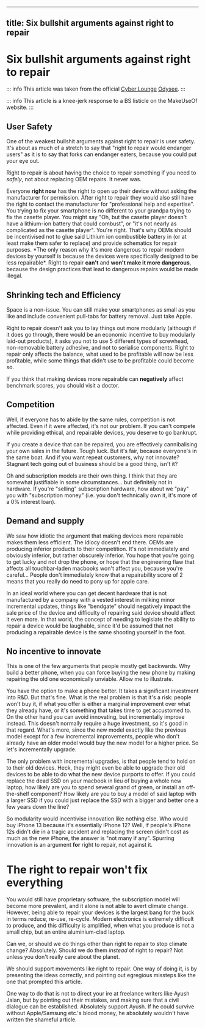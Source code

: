 --------------

** title: Six bullshit arguments against right to repair
:PROPERTIES:
:CUSTOM_ID: title-six-bullshit-arguments-against-right-to-repair
:END:
* Six bullshit arguments against right to repair
:PROPERTIES:
:CUSTOM_ID: six-bullshit-arguments-against-right-to-repair
:END:
::: info This article was taken from the official
[[https://odysee.com/@CyberLounge:a][Cyber Lounge]]
[[https://odysee.com/][Odysee]]. :::

::: info This article is a knee-jerk response to a BS listicle on the
MakeUseOf website. :::

** User Safety
:PROPERTIES:
:CUSTOM_ID: user-safety
:END:
One of the weakest bullshit arguments against right to repair is user
safety. It's about as much of a stretch to say that "right to repair
would endanger users" as it is to say that forks can endanger eaters,
because you could put your eye out.

Right to repair is about having the choice to repair something if you
need to /safely/, not about replacing OEM repairs. It never was.

Everyone *right now* has the right to open up their device without
asking the manufacturer for permission. After right to repair they would
also still have the right to contact the manufacturer for "professional
help and expertise". You trying to fix your smartphone is no different
to your grandpa trying to fix the casette player. You might say "Oh, but
the casette player doesn't have a lithium-ion battery that could
combust", or "it's not nearly as complicated as the casette player".
You're right. That's why OEMs should be incentivised not to glue said
Lithium ion combustible battery in (or at least make them safer to
replace) and provide schematics for repair purposes. *The only reason
why it's more dangerous to repair modern devices by yourself is because
the devices were specifically designed to be less repairable*. Right to
repair *can't* and *won't make it more dangerous*, because the design
practices that lead to dangerous repairs would be made illegal.

** Shrinking tech and Efficiency
:PROPERTIES:
:CUSTOM_ID: shrinking-tech-and-efficiency
:END:
Space is a non-issue. You can still make your smartphones as small as
you like and include convenient pull-tabs for battery removal. Just take
Apple.

Right to repair doesn't ask you to lay things out more modularly
(although if it does go through, there would be an economic incentive to
buy modularly laid-out products), it asks you not to use 5 different
types of screwhead, non-removable battery adhesive, and not to serialise
components. Right to repair only affects the balance, what used to be
profitable will now be less profitable, while some things that didn't
use to be profitable could become so.

If you think that making devices more repairable can *negatively* affect
benchmark scores, you should visit a doctor.

** Competition
:PROPERTIES:
:CUSTOM_ID: competition
:END:
Well, if everyone has to abide by the same rules, competition is not
affected. Even if it were affected, it's not our problem. If you can't
compete while providing ethical, and repairable devices, you deserve to
go bankrupt.

If you create a device that can be repaired, you are effectively
cannibalising your own sales in the future. Tough luck. But it's fair,
because everyone's in the same boat. And if you want repeat customers,
why not innovate? Stagnant tech going out of business should be a good
thing, isn't it?

Oh and subscription models are their own thing. I think that they are
somewhat justifiable in some circumstances... but definitely not in
hardware. If you're "selling" subscription hardware, how about we "pay"
you with "subscription money" (i.e. you don't technically own it, it's
more of a 0% interest loan).

** Demand and supply
:PROPERTIES:
:CUSTOM_ID: demand-and-supply
:END:
We saw how idiotic the argument that making devices more repairable
makes them less efficient. The idiocy doesn't end there. OEMs are
producing inferior products to their competition. It's not immediately
and obviously inferior, but rather obscurely inferior. You hope that
you're going to get lucky and not drop the phone, or hope that the
engineering flaw that affects all touchbar-laden macbooks won't affect
you, because you're careful... People don't immediately know that a
repairability score of 2 means that you really do need to pony up for
apple care.

In an ideal world where you can get decent hardware that is not
manufactured by a company with a vested interest in milking minor
incremental updates, things like "bendgate" should negatively impact the
sale price of the device and difficulty of repairing said device should
affect it even more. In that world, the concept of needing to legislate
the ability to repair a device would be laughable, since it'd be assumed
that not producing a repairable device is the same shooting yourself in
the foot.

** No incentive to innovate
:PROPERTIES:
:CUSTOM_ID: no-incentive-to-innovate
:END:
This is one of the few arguments that people mostly get backwards. Why
build a better phone, when you can force buying the new phone by making
repairing the old one economically unviable. Allow me to illustrate.

You have the option to make a phone better. It takes a significant
investment into R&D. But that's fine. What is the real problem is that
it's a risk: people won't buy it, if what you offer is either a marginal
improvement over what they already have, or it's something that takes
time to get accustomed to. On the other hand you can avoid innovating,
but incrementally improve instead. This doesn't normally require a huge
investment, so it's good in that regard. What's more, since the new
model exactly like the previous model except for a few incremental
improvements, people who don't already have an older model would buy the
new model for a higher price. So let's incrementally upgrade.

The only problem with incremental upgrades, is that people tend to hold
on to their old devices. Heck, they might even be able to upgrade their
old devices to be able to do what the new device purports to offer. If
you could replace the dead SSD on your macbook in lieu of buying a whole
new laptop, how likely are you to spend several grand of green, or
install an off-the-shelf component? How likely are you to buy a model of
said laptop with a larger SSD if you could just replace the SSD with a
bigger and better one a few years down the line?

So modularity would incentivise innovation like nothing else. Who would
buy iPhone 13 because it's essentially iPhone 12? Well, if people's
iPhone 12s didn't die in a tragic accident and replacing the screen
didn't cost as much as the new iPhone, the answer is "not many if any".
Spurring innovation is an argument *for* right to repair, not against
it.

* The right to repair won't fix everything
:PROPERTIES:
:CUSTOM_ID: the-right-to-repair-wont-fix-everything
:END:
You would still have proprietary software, the subscription model will
become more prevalent, and it alone is not able to avert climate change.
However, being able to repair your devices is the largest bang for the
buck in terms reduce, re-use, re-cycle. Modern electronics is extremely
difficult to produce, and this difficulty is amplified, when what you
produce is not a small chip, but an entire aluminium-clad laptop.

Can we, or should we do things other than right to repair to stop
climate change? Absolutely. Should we do them /instead/ of right to
repair? Not unless you don't really care about the planet.

We should support movements like right to repair. One way of doing it,
is by presenting the ideas correctly, and pointing out egregious
missteps like the one that prompted this article.

One way to do that is not to direct your ire at freelance writers like
Ayush Jalan, but by pointing out their mistakes, and making sure that a
civil dialogue can be established. Absolutely support Ayush. If he could
survive without Apple/Samsung etc.'s blood money, he absolutely wouldn't
have written the shameful article.
